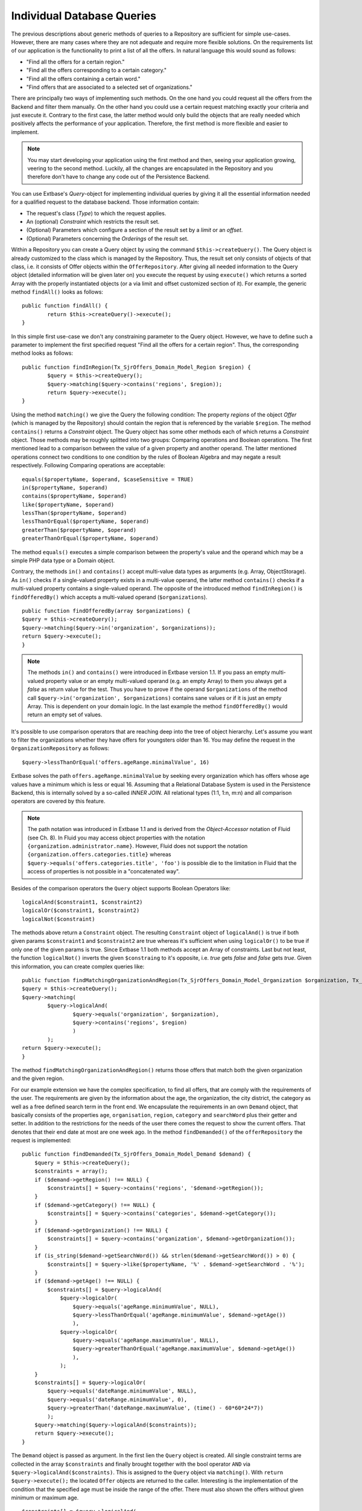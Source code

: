 Individual Database Queries
================================================


The previous descriptions about generic methods of queries to a Repository are 
sufficient for simple use-cases. However, there are many cases where they are 
not adequate and require more flexible solutions. On the requirements list of 
our application is the functionality to print a list of all the offers. In 
natural language this would sound as follows:

* "Find all the offers for a certain region."
* "Find all the offers corresponding to a certain category."
* "Find all the offers containing a certain word."
* "Find offers that are associated to a selected set of organizations."

There are principally two ways of implementing such methods. On the one hand you 
could request all the offers from the Backend and filter them manually. On the 
other hand you could use a certain request matching exactly your criteria and 
just execute it. Contrary to the first case, the latter method would only build 
the objects that are really needed which positively affects the performance of 
your application. Therefore, the first method is more flexible and easier to 
implement.


.. note::

	You may start developing your application using the first method and then, 
	seeing your application growing, veering to the second method. Luckily, all 
	the changes are encapsulated in the Repository and you therefore don't have 
	to change any code out of the Persistence Backend.


You can use Extbase's *Query*-object for implementing individual queries by 
giving it all the essential information needed for a qualified request to the 
database backend. Those information contain:

* The request's class (*Type*) to which the request applies.
* An (optional) *Constraint* which restricts the result set.
* (Optional) Parameters which configure a section of the result set by a *limit* or an *offset*.
* (Optional) Parameters concerning the *Orderings* of the result set.



Within a Repository you can create a Query object by using the command 
``$this->createQuery()``. The Query object is already customized to the class 
which is managed by the Repository. Thus, the result set only consists of 
objects of that class, i.e. it consists of Offer objects within the 
``OfferRepository``. After giving all needed information to the Query object 
(detailed information will be given later on) you execute the request by using 
``execute()`` which returns a sorted Array with the properly instantiated 
objects (or a via limit and offset customized section of it). For example, the 
generic method ``findAll()`` looks as follows::

	public function findAll() {
		return $this->createQuery()->execute();
	}


In this simple first use-case we don't any constraining parameter to the Query 
object. However, we have to define such a parameter to implement the first 
specified request "Find all the offers for a certain region". Thus, the 
corresponding method looks as follows::

	public function findInRegion(Tx_SjrOffers_Domain_Model_Region $region) {
		$query = $this->createQuery();
		$query->matching($query->contains('regions', $region));
		return $query->execute();
	}

Using the method ``matching()`` we give the Query the following condition: The 
property *regions* of the object *Offer* (which is managed by the Repository) 
should contain the region that is referenced by the variable ``$region``. The 
method ``contains()`` returns a *Constraint* object. The Query object has some 
other methods each of which returns a *Constraint* object. Those methods may be 
roughly splitted into two groups: Comparing operations and Boolean operations. 
The first mentioned lead to a comparison between the value of a given property 
and another operand. The latter mentioned operations connect two conditions to 
one condition by the rules of Boolean Algebra and may negate a result 
respectively. Following Comparing operations are acceptable::

	equals($propertyName, $operand, $caseSensitive = TRUE)
	in($propertyName, $operand)
	contains($propertyName, $operand)
	like($propertyName, $operand)
	lessThan($propertyName, $operand)
	lessThanOrEqual($propertyName, $operand)
	greaterThan($propertyName, $operand)
	greaterThanOrEqual($propertyName, $operand)
	



The method ``equals()`` executes a simple comparison between the property's 
value and the operand which may be a simple PHP data type or a Domain object. 



Contrary, the methods ``in()`` and ``contains()`` accept multi-value data types 
as arguments (e.g. Array, ObjectStorage). As ``in()`` checks if a single-valued 
property exists in a multi-value operand, the latter method ``contains()`` 
checks if a multi-valued property contains a single-valued operand. The opposite 
of the introduced method ``findInRegion()`` is ``findOfferedBy()`` which accepts 
a multi-valued operand (``$organizations``). 

::

	public function findOfferedBy(array $organizations) {
	$query = $this->createQuery();
	$query->matching($query->in('organization', $organizations));
	return $query->execute();
	}
	

.. note::

	The methods ``in()`` and ``contains()`` were introduced in Extbase version 
	1.1. If you pass an empty multi-valued property value or an empty 
	multi-valued operand (e.g. an empty Array) to them you always get a *false* 
	as return value for the test. Thus you have to prove if the operand 
	``$organizations`` of the method call ``$query->in('organization', 
	$organizations)`` contains sane values or if it is just an empty Array. This 
	is dependent on your domain logic. In the last example the method 
	``findOfferedBy()`` would return an empty set of values.


It's possible to use comparison operators that are reaching deep into the tree 
of object hierarchy. Let's assume you want to filter the organizations whether 
they have offers for youngsters older than 16. You may define the request in the 
``OrganizationRepository`` as follows::

	$query->lessThanOrEqual('offers.ageRange.minimalValue', 16)


Extbase	solves the path ``offers.ageRange.minimalValue`` by seeking every 
organization which has offers whose age values have a minimum which is less or 
equal 16. Assuming that a Relational Database System is used in the Persistence 
Backend, this is internally solved by a so-called *INNER JOIN*. All relational 
types (1:1, 1:n, m:n) and all comparison operators are covered by this feature.

.. note::

	The path notation was introduced in Extbase 1.1 and is derived from the 
	*Object-Accessor* notation of Fluid (see Ch. 8). In Fluid you may access 
	object properties with the notation ``{organization.administrator.name}``. 
	However, Fluid does not support the notation 
	``{organization.offers.categories.title}`` whereas 
	``$query->equals('offers.categories.title', 'foo')`` is possible die to the 
	limitation in Fluid that the access of properties is not possible in a 
	"concatenated way".

Besides of the comparison operators the ``Query`` object supports Boolean 
Operators like::

	logicalAnd($constraint1, $constraint2)
	logicalOr($constraint1, $constraint2)
	logicalNot($constraint)

The methods above return a ``Constraint`` object. The resulting ``Constraint`` 
object of ``logicalAnd()`` is true if both given params ``$constraint1`` and 
``$constraint2`` are true whereas it's sufficient when using ``logicalOr()`` to 
be true if only one of the given params is true. Since Extbase 1.1 both methods 
accept an Array of constraints. Last but not least, the function 
``logicalNot()`` inverts the given ``$constraing`` to it's opposite, i.e. *true* 
gets *false* and *false* gets *true*. Given this information, you can create 
complex queries like::

	public function findMatchingOrganizationAndRegion(Tx_SjrOffers_Domain_Model_Organization $organization, Tx_SjrOffers_Domain_Model_Region $region) {
	$query = $this->createQuery();
	$query->matching(
		$query->logicalAnd(
			$query->equals('organization', $organization), 
			$query->contains('regions', $region) 
			)
		); 
	return $query->execute();
	}

The method ``findMatchingOrganizationAndRegion()`` returns those offers that 
match both the given organization and the given region. 

For our example extension we have the complex specification, to find all offers,
that are comply with the requirements of the user. The requirements are given
by the information about the age, the organization, the city district, the category
as well as a free defined search term in the front end. We encapsulate the requirements
in an own ``Demand`` object, that basically consists of the properties ``age``, ``organisation``,
``region``, ``category`` and ``searchWord`` plus their getter and setter.
In addition to the restrictions for the needs of the user there comes the request
to show the current offers. That denotes that their end date at most are one week ago.
In the method ``findDemanded()`` of the ``offerRepository`` the request is implemented::

    public function findDemanded(Tx_SjrOffers_Domain_Model_Demand $demand) {
        $query = $this->createQuery();
        $constraints = array();
        if ($demand->getRegion() !== NULL) {
            $constraints[] = $query->contains('regions', '$demand->getRegion());
        }
        if ($demand->getCategory() !== NULL) {
            $constraints[] = $query->contains('categories', $demand->getCategory());
        }
        if ($demand->getOrganization() !== NULL) {
            $constraints[] = $query->contains('organization', $demand->getOrganization());
        }
        if (is_string($demand->getSearchWord()) && strlen($demand->getSearchWord()) > 0) {
            $constraints[] = $query->like($propertyName, '%' . $demand->getSearchWord . '%');
        }
        if ($demand->getAge() !== NULL) {
            $constraints[] = $query->logicalAnd(
                $query->logicalOr(
                    $query->equals('ageRange.minimumValue', NULL),
                    $query->lessThanOrEqual('ageRange.minimumValue', $demand->getAge())
                    ),
                $query->logicalOr(
                    $query->equals('ageRange.maximumValue', NULL),
                    $query->greaterThanOrEqual('ageRange.maximumValue', $demand->getAge())
                    ),
                );
        }
        $constraints[] = $query->logicalOr(
            $query->equals('dateRange.minimumValue', NULL),
            $query->equals('dateRange.minimumValue', 0),
            $query->greaterThan('dateRange.maximumValue', (time() - 60*60*24*7))
            );
        $query->matching($query->logicalAnd($constraints));
        return $query->execute();
    }

The ``Demand`` object is passed as argument. In the first lien the ``Query`` object is created.
All single constraint terms are collected in the array ``$constraints`` and finally brought
together with the bool operator ``AND`` via ``$query->logicalAnd($constraints)``. This is
assigned to the ``Query`` object via ``matching()``. With ``return $query->execute();`` the
located ``Offer`` objects are returned to the caller. Interesting is the implementation of the
condition that the specified age must be inside the range of the offer. There must also shown
the offers without given minimum or maximum age.

::

    $constraints[] = $query->logicalAnd(
        $query->logicalOr(
            $query->equals('ageRange.minimumValue', NULL),
            $query->lessThanOrEqual('ageRange.minimumValue', $demand->getAge())
        ),
        $query->logicalOr(
            $query->equals('ageRange.maximumValue', NULL),
            $query->greaterThanOrEqual('ageRange.maximumValue', $demand->getAge())
            ),
        );

This requirement is fulfilled by allowing a not set age (``NULL``) and concatenate this condition
with ``logicalOr()`` with the condition ``lessThanOrEqual()`` and accordingly ``greaterThenOrEqual()``.

You can sort the result of a query by assigning one or more rules ``$query->setOrderings($orderings);``
to the ``Query`` object. These rules are collected in an associative array. The name of the property
depending the sort is used as key and the search order is the value of the array element.
There are two constants fo the search order: ``Tx_Extbase_Persistence_QueryInterface:ORDER_ASCENDING``
for an ascending order and ``Tx_Extbase_Persistence_QueryInterface:ORDER_DESCENDING`` for a descending
order. A complete sample for specifying a sort order looks like this::

    $query->setOrderings(
        array(
            'organization.name' => Tx_Extbase_Persistence_QueryInterface::ORDER_ASCENDING,
            'title' => Tx_Extbase_Persistence_QueryInterface:ORDER_ASCENDING
            )
        );

Multiple orderings are processed in the specified order. In our sample the offers are ordered first
by the name of the organization and inside the organization by the title of the offers in ascending
order (thus from A to Z). Since Extbase 1.1 you can use the practical point notation for the
specification of the properties to sort for.

If you need only an extract of the result set, you can lower this with the two parameters ``Limit``
and ``Offset``. Assumed you want to get the 10. up to 30. offer from the complete result from the
repository you can achieve it with the following lines::

    $query->setOffset(10);
    $query->setLimit(20);

Both methods expects an integer value. With the method ``setOffset()`` you set the pointer to the
object you will start with. With the method ``setLimit()`` you set the count of objects you will get
(at maximum).

At first the usage of a ``Query`` object with ``Constraint`` objects instead of direct written
SQL statements looks very inefficient. But it makes a complete abstraction of the used storage
solution possible. FLOW3 also uses a ``Query`` object with identical API. With this the code
for the query is easily to port to FLOW3.

.. note::

    The ``Query`` object lean against the *Java Specification Request* (JSR) 283. The JSR 283
    describe and standardised a content repository for Java, that is also used by FLOW3 and is
    ported to PHP ba the FLOW3 team. More information about this you find at
    :file:`http://jcp.org/en/jsr/detail?id=283`.

Using the method ``statement()`` of the ``Query`` object you can send a native SQL statement to
the database.

::

    $result = $query->statement('SELECT * FROM tx_sjroffers_domain_model_offer
        WHERE title LIKE ?', array('%climbing%', array(33,47)));

is translated by Extbase to the following query::

    SELECT * FROM tx_sjroffers_domain_model_offer WHERE title LIKE '%climbing%' AND
        organization IN ('33','47')

.. warning::

    You should always avoid to take queries to the persistence layer out of the domain model.
    Encapsulate these always in a repository.

    Inside of the repositories you can access the database using the API of TYPO3 4.x
    (so for example with ``$GLOBALS['TYPO3_DB']->exec_SELECTgetRows([...])``). You have to
    handle the creation and maintenance of the objects by yourself.

    The method ``statement()`` is not part of the FLOW3 API. If you want to port your extension later
    to FLOW3 you have to assign these calls manually. The same also applies when using the TYPO3 4.x API.

The method ``execute()`` per default returns a complete ready build object and the related objects
- the complete *Aggregate*. In some cases it is convenient to preserve the "raw data" of the objects,
e.g. if you want to manipulate them before you build objects out of them. For this you have to change
the settings of the ``Query`` object.

::

    $query->getQuerySettings()->setReturnRawQueryResult(TRUE);

The method ``execute()`` returns than - since Extbase 1.2 - a multidimensional array with the object data.
Inside an object one differ single value properties, multi value properties and NULL values. Lets have a
look at an object with a single value property.

 ::

    array(
        'identifier' => '<identifier>',
        'classname' => '<classname>',
        'properties' => array(
            '<name>' => array(
                'type' => '<type>',
                'multivalue' => FALSE,
                'value' => <value>
            ), ...
        )
    )

The value for ``<identifier>`` in Extbase is always the UID of the data record. Together with the class name
``<classname>`` it is due to the uniqueness inside the database. The properties are stored in an own
associative array. The name of the property is the key and the corresponding information of the properties
are the value. The property is signed with the property type ``<type>`` (e.g. ``string``, ``integer``,
``DateTime`` or a class name like ``Tx_SjrOffers_Domain_Model_Organization``) and the property value ``<value>``
it self. The property is declared as single value per default (``'multivalue' => FALSE``).

THe array of an object with a multi value property is basically composed alike. The actual value of the
property is not a simple data type (like a string or a single object) but an array of data types.
This array could also be empty and instead of the array als the value NULL is possible. The property type
for multi value properties is always ``Tx_Extbase_Persistence_ObjectStorage``. In the future other container
like ``array`` or ``splObjectStorage`` are supported. The property is per definition declared as multi
value (``'multivalue' => TRUE``).

::

    array(
        'identifier' => '<identifier>',
        'classname' => '<classname>',
        'properties' => array(
            '<name>' => array(
                'type' => '<type>',  // always 'Tx_Extbase_Persistence_ObjectStorage'
                'multivalue' => TRUE,
                'value' => array(
                    array(
                        'type' => '<type>',
                        'index' => <index>,
                        'value' => <value>
                    ), ...
                )
            )
        )
    )

Has a property a NULL value, so it is stored in the object array like this::

    array(
        'identifier' => '<identifier>',
        'classname' => '<classname>',
        'properties' => array(
            '<name>' => array(
                'type' => '<type>',
                'multivalue' => <boolean>,
                'value' => NULL
            ), ...
        )
    )

The debug output of the return value look like figure 6-13.

.. figure:: /Images/6-Persistence/figure-6-13.png
	:align: center

	Figure 6-13: Debug output of "raw" object data

Maybe in figure 6-13 you have noticed the empty array (``EMPTY!``) of the properties of the organization.
In the domain model the property ``organization`` of the offer is annotated with ``@lazy``.
This annotation instruct Extbase to load the properties of the object not till then if these are really
needed (so called *lazy loading*).

Beside ``setReturnRawQueryResult()`` there are three additional settings for the execution of a query.
All settings are occupied with default values that are set when the ``Query`` object was created by
``$this->createQuery()``. The settings are enclosed in an own ``QuerySettings`` object that you can get
from the ``Query`` object with ``getQuerySettings()``. In table 6-3 you find all settings in summary.

*Table 6-3: Settings for the execution of a query* (``QuerySetting``)

+-------------------------------+-------------------------------------------------------------+---------+
| Setting                       | If this attribute is set (=true), ...                       | Default |
+===============================+=============================================================+=========+
| ``setReturnRawQueryResult()`` | ... instead of the ready build object graphs the database   | false   |
|                               | tupel are returned as an array                              |         |
+-------------------------------+-------------------------------------------------------------+---------+
| ``setRespectStoragePath()``   | ... the result set is limited to these tupel/objects that   | true    |
|                               | are assigned to a given page or directory in the backend    |         |
|                               | (e.g. ``pid IN (42,99)``)                                   |         |
+-------------------------------+-------------------------------------------------------------+---------+
| ``setRespectSysLanguage()``   | ... the result set for localized data is limited to these   | true    |
|                               | tupel/objects that either is valid for the default language |         |
|                               | or for all languages (e.g. ``sys_language_uid IN (-1,0)``)  |         |
|                               | This setting is most used for internal purpose.             |         |
+-------------------------------+-------------------------------------------------------------+---------+
| ``setRespectEnableFields()``  | ... the result set is limited to these tupel/objects that   | true    |
|                               | at the present moment are can be viewed by the current user |         |
|                               | (e.g. ``deleted=0 AND hidden=0``)                           |         |
+-------------------------------+-------------------------------------------------------------+---------+

While the setting ``setReturnRawQueryResult()`` is active by ``matching()`` and ``statement()``,
by the remaining three are only effective by ``matching()``.

.. warning::

    The ``QuerySettings`` object encapsulates specific settings of the 4th branch of TYPO3.
    In FLOW3 as well as TYPO3 5.x the concepts of localization, the access rights and the
    page tree structure are completely different. At the moment of publishing Extbase 1.1,
    this books deals with it, the concepts are not finally defined. For this, the conducted settings
    are not compatible with that of TYPO3 5.x.

Beside the method ``execute()`` the ``Query`` object provide the method ``count()`` for disposal.
It returns only the amount of elements of the result set as an integer value and can only be used in
conjunction with the method ``matching()``. In case of a SQL database a statement of the form
``SELECT COUNT(*) FROM ...`` is sent instead of ``SELECT * FROM ...``, which has significant more performance.
The call

::

    $offersInRegion = $query->matching($query->contains('regions', $region))->count();

thus returns the count of offers of a given region.
